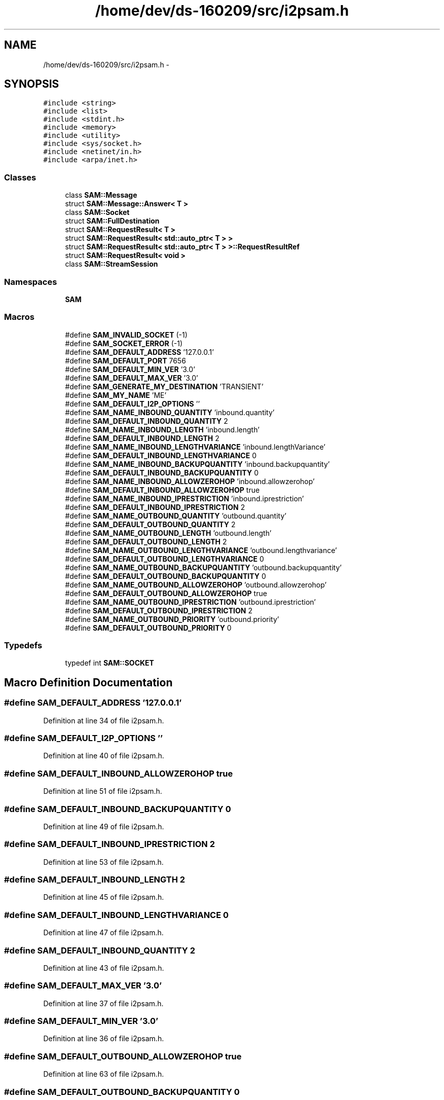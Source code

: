 .TH "/home/dev/ds-160209/src/i2psam.h" 3 "Wed Feb 10 2016" "Version 1.0.0.0" "darksilk" \" -*- nroff -*-
.ad l
.nh
.SH NAME
/home/dev/ds-160209/src/i2psam.h \- 
.SH SYNOPSIS
.br
.PP
\fC#include <string>\fP
.br
\fC#include <list>\fP
.br
\fC#include <stdint\&.h>\fP
.br
\fC#include <memory>\fP
.br
\fC#include <utility>\fP
.br
\fC#include <sys/socket\&.h>\fP
.br
\fC#include <netinet/in\&.h>\fP
.br
\fC#include <arpa/inet\&.h>\fP
.br

.SS "Classes"

.in +1c
.ti -1c
.RI "class \fBSAM::Message\fP"
.br
.ti -1c
.RI "struct \fBSAM::Message::Answer< T >\fP"
.br
.ti -1c
.RI "class \fBSAM::Socket\fP"
.br
.ti -1c
.RI "struct \fBSAM::FullDestination\fP"
.br
.ti -1c
.RI "struct \fBSAM::RequestResult< T >\fP"
.br
.ti -1c
.RI "struct \fBSAM::RequestResult< std::auto_ptr< T > >\fP"
.br
.ti -1c
.RI "struct \fBSAM::RequestResult< std::auto_ptr< T > >::RequestResultRef\fP"
.br
.ti -1c
.RI "struct \fBSAM::RequestResult< void >\fP"
.br
.ti -1c
.RI "class \fBSAM::StreamSession\fP"
.br
.in -1c
.SS "Namespaces"

.in +1c
.ti -1c
.RI " \fBSAM\fP"
.br
.in -1c
.SS "Macros"

.in +1c
.ti -1c
.RI "#define \fBSAM_INVALID_SOCKET\fP   (-1)"
.br
.ti -1c
.RI "#define \fBSAM_SOCKET_ERROR\fP   (-1)"
.br
.ti -1c
.RI "#define \fBSAM_DEFAULT_ADDRESS\fP   '127\&.0\&.0\&.1'"
.br
.ti -1c
.RI "#define \fBSAM_DEFAULT_PORT\fP   7656"
.br
.ti -1c
.RI "#define \fBSAM_DEFAULT_MIN_VER\fP   '3\&.0'"
.br
.ti -1c
.RI "#define \fBSAM_DEFAULT_MAX_VER\fP   '3\&.0'"
.br
.ti -1c
.RI "#define \fBSAM_GENERATE_MY_DESTINATION\fP   'TRANSIENT'"
.br
.ti -1c
.RI "#define \fBSAM_MY_NAME\fP   'ME'"
.br
.ti -1c
.RI "#define \fBSAM_DEFAULT_I2P_OPTIONS\fP   ''"
.br
.ti -1c
.RI "#define \fBSAM_NAME_INBOUND_QUANTITY\fP   'inbound\&.quantity'"
.br
.ti -1c
.RI "#define \fBSAM_DEFAULT_INBOUND_QUANTITY\fP   2"
.br
.ti -1c
.RI "#define \fBSAM_NAME_INBOUND_LENGTH\fP   'inbound\&.length'"
.br
.ti -1c
.RI "#define \fBSAM_DEFAULT_INBOUND_LENGTH\fP   2"
.br
.ti -1c
.RI "#define \fBSAM_NAME_INBOUND_LENGTHVARIANCE\fP   'inbound\&.lengthVariance'"
.br
.ti -1c
.RI "#define \fBSAM_DEFAULT_INBOUND_LENGTHVARIANCE\fP   0"
.br
.ti -1c
.RI "#define \fBSAM_NAME_INBOUND_BACKUPQUANTITY\fP   'inbound\&.backupquantity'"
.br
.ti -1c
.RI "#define \fBSAM_DEFAULT_INBOUND_BACKUPQUANTITY\fP   0"
.br
.ti -1c
.RI "#define \fBSAM_NAME_INBOUND_ALLOWZEROHOP\fP   'inbound\&.allowzerohop'"
.br
.ti -1c
.RI "#define \fBSAM_DEFAULT_INBOUND_ALLOWZEROHOP\fP   true"
.br
.ti -1c
.RI "#define \fBSAM_NAME_INBOUND_IPRESTRICTION\fP   'inbound\&.iprestriction'"
.br
.ti -1c
.RI "#define \fBSAM_DEFAULT_INBOUND_IPRESTRICTION\fP   2"
.br
.ti -1c
.RI "#define \fBSAM_NAME_OUTBOUND_QUANTITY\fP   'outbound\&.quantity'"
.br
.ti -1c
.RI "#define \fBSAM_DEFAULT_OUTBOUND_QUANTITY\fP   2"
.br
.ti -1c
.RI "#define \fBSAM_NAME_OUTBOUND_LENGTH\fP   'outbound\&.length'"
.br
.ti -1c
.RI "#define \fBSAM_DEFAULT_OUTBOUND_LENGTH\fP   2"
.br
.ti -1c
.RI "#define \fBSAM_NAME_OUTBOUND_LENGTHVARIANCE\fP   'outbound\&.lengthvariance'"
.br
.ti -1c
.RI "#define \fBSAM_DEFAULT_OUTBOUND_LENGTHVARIANCE\fP   0"
.br
.ti -1c
.RI "#define \fBSAM_NAME_OUTBOUND_BACKUPQUANTITY\fP   'outbound\&.backupquantity'"
.br
.ti -1c
.RI "#define \fBSAM_DEFAULT_OUTBOUND_BACKUPQUANTITY\fP   0"
.br
.ti -1c
.RI "#define \fBSAM_NAME_OUTBOUND_ALLOWZEROHOP\fP   'outbound\&.allowzerohop'"
.br
.ti -1c
.RI "#define \fBSAM_DEFAULT_OUTBOUND_ALLOWZEROHOP\fP   true"
.br
.ti -1c
.RI "#define \fBSAM_NAME_OUTBOUND_IPRESTRICTION\fP   'outbound\&.iprestriction'"
.br
.ti -1c
.RI "#define \fBSAM_DEFAULT_OUTBOUND_IPRESTRICTION\fP   2"
.br
.ti -1c
.RI "#define \fBSAM_NAME_OUTBOUND_PRIORITY\fP   'outbound\&.priority'"
.br
.ti -1c
.RI "#define \fBSAM_DEFAULT_OUTBOUND_PRIORITY\fP   0"
.br
.in -1c
.SS "Typedefs"

.in +1c
.ti -1c
.RI "typedef int \fBSAM::SOCKET\fP"
.br
.in -1c
.SH "Macro Definition Documentation"
.PP 
.SS "#define SAM_DEFAULT_ADDRESS   '127\&.0\&.0\&.1'"

.PP
Definition at line 34 of file i2psam\&.h\&.
.SS "#define SAM_DEFAULT_I2P_OPTIONS   ''"

.PP
Definition at line 40 of file i2psam\&.h\&.
.SS "#define SAM_DEFAULT_INBOUND_ALLOWZEROHOP   true"

.PP
Definition at line 51 of file i2psam\&.h\&.
.SS "#define SAM_DEFAULT_INBOUND_BACKUPQUANTITY   0"

.PP
Definition at line 49 of file i2psam\&.h\&.
.SS "#define SAM_DEFAULT_INBOUND_IPRESTRICTION   2"

.PP
Definition at line 53 of file i2psam\&.h\&.
.SS "#define SAM_DEFAULT_INBOUND_LENGTH   2"

.PP
Definition at line 45 of file i2psam\&.h\&.
.SS "#define SAM_DEFAULT_INBOUND_LENGTHVARIANCE   0"

.PP
Definition at line 47 of file i2psam\&.h\&.
.SS "#define SAM_DEFAULT_INBOUND_QUANTITY   2"

.PP
Definition at line 43 of file i2psam\&.h\&.
.SS "#define SAM_DEFAULT_MAX_VER   '3\&.0'"

.PP
Definition at line 37 of file i2psam\&.h\&.
.SS "#define SAM_DEFAULT_MIN_VER   '3\&.0'"

.PP
Definition at line 36 of file i2psam\&.h\&.
.SS "#define SAM_DEFAULT_OUTBOUND_ALLOWZEROHOP   true"

.PP
Definition at line 63 of file i2psam\&.h\&.
.SS "#define SAM_DEFAULT_OUTBOUND_BACKUPQUANTITY   0"

.PP
Definition at line 61 of file i2psam\&.h\&.
.SS "#define SAM_DEFAULT_OUTBOUND_IPRESTRICTION   2"

.PP
Definition at line 65 of file i2psam\&.h\&.
.SS "#define SAM_DEFAULT_OUTBOUND_LENGTH   2"

.PP
Definition at line 57 of file i2psam\&.h\&.
.SS "#define SAM_DEFAULT_OUTBOUND_LENGTHVARIANCE   0"

.PP
Definition at line 59 of file i2psam\&.h\&.
.SS "#define SAM_DEFAULT_OUTBOUND_PRIORITY   0"

.PP
Definition at line 67 of file i2psam\&.h\&.
.SS "#define SAM_DEFAULT_OUTBOUND_QUANTITY   2"

.PP
Definition at line 55 of file i2psam\&.h\&.
.SS "#define SAM_DEFAULT_PORT   7656"

.PP
Definition at line 35 of file i2psam\&.h\&.
.SS "#define SAM_GENERATE_MY_DESTINATION   'TRANSIENT'"

.PP
Definition at line 38 of file i2psam\&.h\&.
.SS "#define SAM_INVALID_SOCKET   (-1)"

.PP
Definition at line 31 of file i2psam\&.h\&.
.SS "#define SAM_MY_NAME   'ME'"

.PP
Definition at line 39 of file i2psam\&.h\&.
.SS "#define SAM_NAME_INBOUND_ALLOWZEROHOP   'inbound\&.allowzerohop'"

.PP
Definition at line 50 of file i2psam\&.h\&.
.SS "#define SAM_NAME_INBOUND_BACKUPQUANTITY   'inbound\&.backupquantity'"

.PP
Definition at line 48 of file i2psam\&.h\&.
.SS "#define SAM_NAME_INBOUND_IPRESTRICTION   'inbound\&.iprestriction'"

.PP
Definition at line 52 of file i2psam\&.h\&.
.SS "#define SAM_NAME_INBOUND_LENGTH   'inbound\&.length'"

.PP
Definition at line 44 of file i2psam\&.h\&.
.SS "#define SAM_NAME_INBOUND_LENGTHVARIANCE   'inbound\&.lengthVariance'"

.PP
Definition at line 46 of file i2psam\&.h\&.
.SS "#define SAM_NAME_INBOUND_QUANTITY   'inbound\&.quantity'"

.PP
Definition at line 42 of file i2psam\&.h\&.
.SS "#define SAM_NAME_OUTBOUND_ALLOWZEROHOP   'outbound\&.allowzerohop'"

.PP
Definition at line 62 of file i2psam\&.h\&.
.SS "#define SAM_NAME_OUTBOUND_BACKUPQUANTITY   'outbound\&.backupquantity'"

.PP
Definition at line 60 of file i2psam\&.h\&.
.SS "#define SAM_NAME_OUTBOUND_IPRESTRICTION   'outbound\&.iprestriction'"

.PP
Definition at line 64 of file i2psam\&.h\&.
.SS "#define SAM_NAME_OUTBOUND_LENGTH   'outbound\&.length'"

.PP
Definition at line 56 of file i2psam\&.h\&.
.SS "#define SAM_NAME_OUTBOUND_LENGTHVARIANCE   'outbound\&.lengthvariance'"

.PP
Definition at line 58 of file i2psam\&.h\&.
.SS "#define SAM_NAME_OUTBOUND_PRIORITY   'outbound\&.priority'"

.PP
Definition at line 66 of file i2psam\&.h\&.
.SS "#define SAM_NAME_OUTBOUND_QUANTITY   'outbound\&.quantity'"

.PP
Definition at line 54 of file i2psam\&.h\&.
.SS "#define SAM_SOCKET_ERROR   (-1)"

.PP
Definition at line 32 of file i2psam\&.h\&.
.SH "Author"
.PP 
Generated automatically by Doxygen for darksilk from the source code\&.
